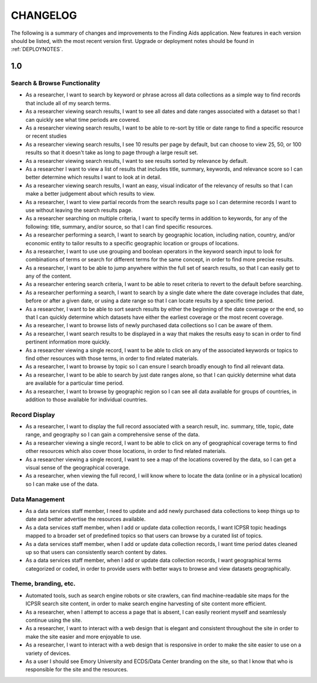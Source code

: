 .. _CHANGELOG:

CHANGELOG
=========

The following is a summary of changes and improvements to the Finding
Aids application.  New features in each version should be listed, with the most
recent version first.  Upgrade or deployment notes should be found in
:ref:`DEPLOYNOTES`.

1.0
---

Search & Browse Functionality
^^^^^^^^^^^^^^^^^^^^^^^^^^^^^

* As a researcher, I want to search by keyword or phrase across all data collections
  as a simple way to find records that include all of my search terms.
* As a researcher viewing search results, I want to see all dates and date
  ranges associated with a dataset so that I can quickly see what time periods are covered.
* As a researcher viewing search results, I want to be able to re-sort by title
  or date range to find a specific resource or recent studies
* As a researcher viewing search results, I see 10 results per page by default,
  but can choose to view 25, 50, or 100 results so that it doesn't take as long
  to page through a large result set.
* As a researcher viewing search results, I want to see results sorted by relevance
  by default.
* As a researcher I want to view a list of results that includes title, summary,
  keywords, and relevance score so I can better determine which results I want
  to look at in detail.
* As a researcher viewing search results, I want an easy, visual indicator of
  the relevancy of results so that I can make a better judgement about which results to view.
* As a researcher, I want to view partial records from the search results page
  so I can determine records I want to use without leaving the search results page.
* As a researcher searching on multiple criteria, I want to specify terms
  in addition to keywords, for any of the following: title, summary, and/or source,
  so that I can find specific resources.
* As a researcher performing a search, I want to search by geographic location,
  including nation, country, and/or economic entity to tailor results to a specific
  geographic location or groups of locations.
* As a researcher, I want to use use grouping and boolean operators in the keyword
  search input to look for combinations of terms or search for different terms
  for the same concept, in order to find more precise results.
* As a researcher, I want to be able to jump anywhere within the full set of
  search results, so that I can easily get to any of the content.
* As a researcher entering search criteria, I want to be able to reset criteria
  to revert to the default before searching.
* As a researcher performing a search, I want to search by a single date where the
  date coverage includes that date, before or after a given date, or using a date
  range so that I can locate results by a specific time period.
* As a researcher, I want to be able to sort search results by either the beginning
  of the date coverage or the end, so that I can quickly determine which datasets
  have either the earliest coverage or the most recent coverage.
* As a researcher, I want to browse lists of newly purchased data collections so
  I can be aware of them.
* As a researcher, I want search results to be displayed in a way that makes the
  results easy to scan in order to find pertinent information more quickly.
* As a researcher viewing a single record, I want to be able to click on any of
  the associated keywords or topics to find other resources with those terms,
  in order to find related materials.
* As a researcher, I want to browse by topic so I can ensure I search broadly
  enough to find all relevant data.
* As a researcher, I want to be able to search by just date ranges alone, so that
  I can quickly determine what data are available for a particular time period.
* As a researcher, I want to browse by geographic region so I can see all data
  available for groups of countries, in addition to those available for individual
  countries.

Record Display
^^^^^^^^^^^^^^

* As a researcher, I want to display the full record associated with a search
  result, inc. summary, title, topic, date range, and geography so I can gain a
  comprehensive sense of the data.
* As a researcher viewing a single record, I want to be able to click on any of
  geographical coverage terms to find other resources which also cover those
  locations, in order to find related materials.
* As a researcher viewing a single record, I want to see a map of the locations
  covered by the data, so I can get a visual sense of the geographical coverage.
* As a researcher, when viewing the full record, I will know where to locate the
  data (online or in a physical location) so I can make use of the data.

Data Management
^^^^^^^^^^^^^^^

* As a data services staff member, I need to update and add newly purchased data
  collections to keep things up to date and better advertise the resources available.
* As a data services staff member, when I add or update data collection records,
  I want ICPSR topic headings mapped to a broader set of predefined topics so
  that users can browse by a curated list of topics.
* As a data services staff member, when I add or update data collection records,
  I want time period dates cleaned up so that users can consistently search content by dates.
* As a data services staff member, when I add or update data collection records,
  I want geographical terms categorized or coded, in order to provide users with
  better ways to browse and view datasets geographically.

Theme, branding, etc.
^^^^^^^^^^^^^^^^^^^^^

* Automated tools, such as search engine robots or site crawlers, can find
  machine-readable site maps for the ICPSR search site content, in order to
  make search engine harvesting of site content more efficient.
* As a researcher, when I attempt to access a page that is absent, I can easily
  reorient myself and seamlessly continue using the site.
* As a researcher, I want to interact with a web design that is elegant and consistent
  throughout the site in order to make the site easier and more enjoyable to use.
* As a researcher, I want to interact with a web design that is responsive in
  order to make the site easier to use on a variety of devices.
* As a user I should see Emory University and ECDS/Data Center branding on the
  site, so that I know that who is responsible for the site and the resources.
